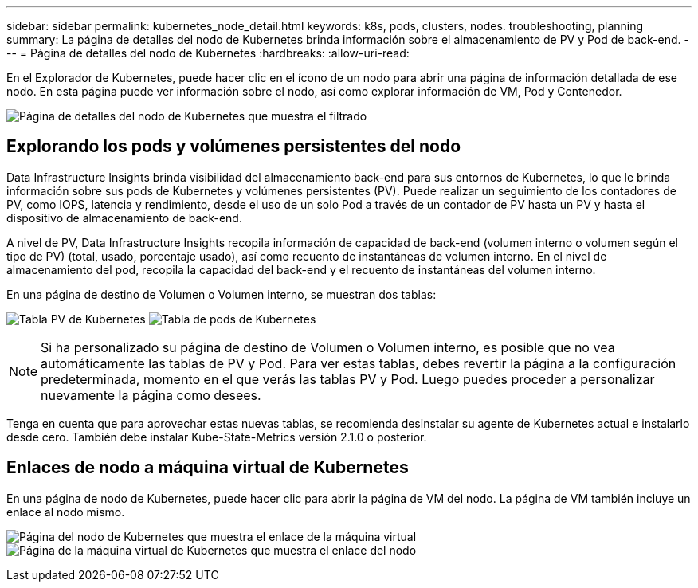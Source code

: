 ---
sidebar: sidebar 
permalink: kubernetes_node_detail.html 
keywords: k8s, pods, clusters, nodes. troubleshooting, planning 
summary: La página de detalles del nodo de Kubernetes brinda información sobre el almacenamiento de PV y Pod de back-end. 
---
= Página de detalles del nodo de Kubernetes
:hardbreaks:
:allow-uri-read: 


[role="lead"]
En el Explorador de Kubernetes, puede hacer clic en el ícono de un nodo para abrir una página de información detallada de ese nodo.  En esta página puede ver información sobre el nodo, así como explorar información de VM, Pod y Contenedor.

image:KubernetesNodeFiltering.png["Página de detalles del nodo de Kubernetes que muestra el filtrado"]



== Explorando los pods y volúmenes persistentes del nodo

Data Infrastructure Insights brinda visibilidad del almacenamiento back-end para sus entornos de Kubernetes, lo que le brinda información sobre sus pods de Kubernetes y volúmenes persistentes (PV).  Puede realizar un seguimiento de los contadores de PV, como IOPS, latencia y rendimiento, desde el uso de un solo Pod a través de un contador de PV hasta un PV y hasta el dispositivo de almacenamiento de back-end.

A nivel de PV, Data Infrastructure Insights recopila información de capacidad de back-end (volumen interno o volumen según el tipo de PV) (total, usado, porcentaje usado), así como recuento de instantáneas de volumen interno.  En el nivel de almacenamiento del pod, recopila la capacidad del back-end y el recuento de instantáneas del volumen interno.

En una página de destino de Volumen o Volumen interno, se muestran dos tablas:

image:Kubernetes_PV_Table.png["Tabla PV de Kubernetes"] image:Kubernetes_Pod_Table.png["Tabla de pods de Kubernetes"]


NOTE: Si ha personalizado su página de destino de Volumen o Volumen interno, es posible que no vea automáticamente las tablas de PV y Pod.  Para ver estas tablas, debes revertir la página a la configuración predeterminada, momento en el que verás las tablas PV y Pod.  Luego puedes proceder a personalizar nuevamente la página como desees.

Tenga en cuenta que para aprovechar estas nuevas tablas, se recomienda desinstalar su agente de Kubernetes actual e instalarlo desde cero.  También debe instalar Kube-State-Metrics versión 2.1.0 o posterior.



== Enlaces de nodo a máquina virtual de Kubernetes

En una página de nodo de Kubernetes, puede hacer clic para abrir la página de VM del nodo.  La página de VM también incluye un enlace al nodo mismo.

image:Kubernetes_Node_Page_with_VM_Link.png["Página del nodo de Kubernetes que muestra el enlace de la máquina virtual"] image:Kubernetes_VM_Page_with_Node_Link.png["Página de la máquina virtual de Kubernetes que muestra el enlace del nodo"]
